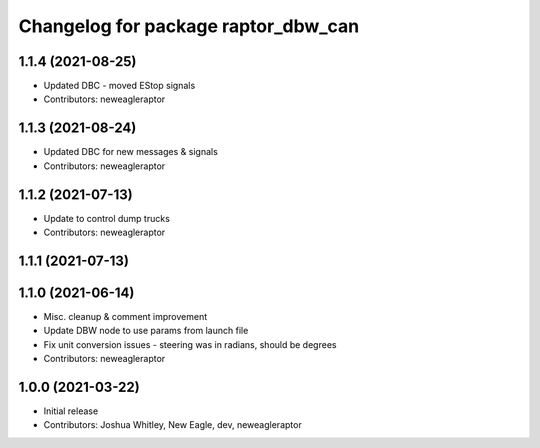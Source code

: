 ^^^^^^^^^^^^^^^^^^^^^^^^^^^^^^^^^^^^
Changelog for package raptor_dbw_can
^^^^^^^^^^^^^^^^^^^^^^^^^^^^^^^^^^^^

1.1.4 (2021-08-25)
------------------
* Updated DBC - moved EStop signals
* Contributors: neweagleraptor

1.1.3 (2021-08-24)
------------------
* Updated DBC for new messages & signals
* Contributors: neweagleraptor

1.1.2 (2021-07-13)
------------------
* Update to control dump trucks
* Contributors: neweagleraptor

1.1.1 (2021-07-13)
------------------

1.1.0 (2021-06-14)
------------------
* Misc. cleanup & comment improvement
* Update DBW node to use params from launch file
* Fix unit conversion issues - steering was in radians, should be degrees
* Contributors: neweagleraptor

1.0.0 (2021-03-22)
------------------
* Initial release
* Contributors: Joshua Whitley, New Eagle, dev, neweagleraptor
